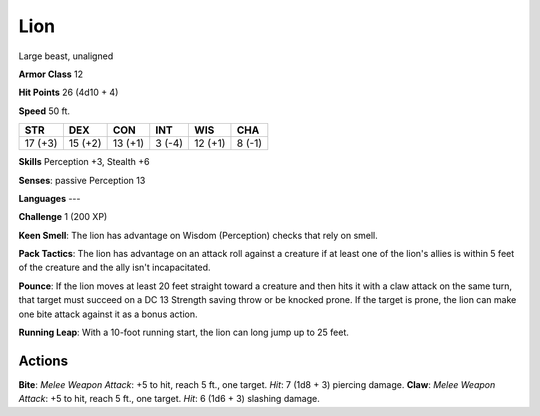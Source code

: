 
.. _srd:lion:

Lion
----

Large beast, unaligned

**Armor Class** 12

**Hit Points** 26 (4d10 + 4)

**Speed** 50 ft.

+-----------+-----------+-----------+----------+-----------+----------+
| STR       | DEX       | CON       | INT      | WIS       | CHA      |
+===========+===========+===========+==========+===========+==========+
| 17 (+3)   | 15 (+2)   | 13 (+1)   | 3 (-4)   | 12 (+1)   | 8 (-1)   |
+-----------+-----------+-----------+----------+-----------+----------+

**Skills** Perception +3, Stealth +6

**Senses**: passive Perception 13

**Languages** ---

**Challenge** 1 (200 XP)

**Keen Smell**: The lion has advantage on Wisdom (Perception) checks
that rely on smell.

**Pack Tactics**: The lion has advantage on an
attack roll against a creature if at least one of the lion's allies is
within 5 feet of the creature and the ally isn't incapacitated.

**Pounce**: If the lion moves at least 20 feet straight toward a
creature and then hits it with a claw attack on the same turn, that
target must succeed on a DC 13 Strength saving throw or be knocked
prone. If the target is prone, the lion can make one bite attack against
it as a bonus action.

**Running Leap**: With a 10-foot running start,
the lion can long jump up to 25 feet.

Actions
~~~~~~~~~~~~~~~~~~~~~~~~~~~~~~~~~

**Bite**: *Melee Weapon Attack*: +5 to hit, reach 5 ft., one target.
*Hit*: 7 (1d8 + 3) piercing damage. **Claw**: *Melee Weapon Attack*: +5
to hit, reach 5 ft., one target. *Hit*: 6 (1d6 + 3) slashing damage.
